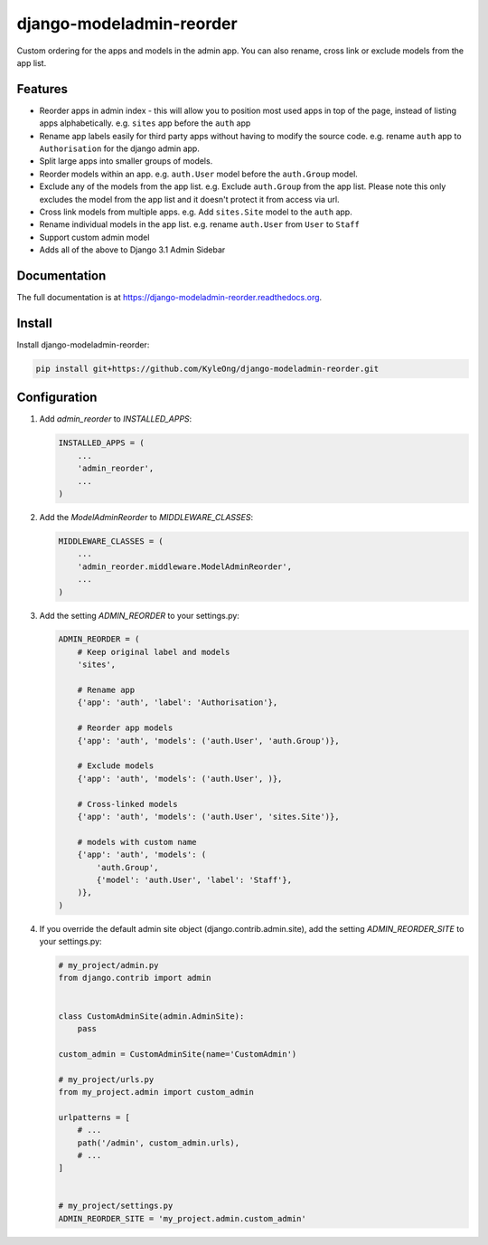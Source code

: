 =============================
django-modeladmin-reorder
=============================


.. image:: http://img.shields.io/travis/mishbahr/django-modeladmin-reorder.svg?style=flat-square
    :target: https://travis-ci.org/mishbahr/django-modeladmin-reorder/

.. image:: http://img.shields.io/pypi/v/django-modeladmin-reorder.svg?style=flat-square
    :target: https://pypi.python.org/pypi/django-modeladmin-reorder/
    :alt: Latest Version

.. image:: http://img.shields.io/pypi/dm/django-modeladmin-reorder.svg?style=flat-square
    :target: https://pypi.python.org/pypi/django-modeladmin-reorder/
    :alt: Downloads

.. image:: http://img.shields.io/pypi/l/django-modeladmin-reorder.svg?style=flat-square
    :target: https://pypi.python.org/pypi/django-modeladmin-reorder/
    :alt: License


Custom ordering for the apps and models in the admin app. You can also rename, cross link or exclude models from the app list.


Features
--------

* Reorder apps in admin index - this will allow you to position most used apps in top of the page, instead of listing apps alphabetically. e.g. ``sites`` app before the ``auth`` app

* Rename app labels easily for third party apps without having to modify the source code. e.g. rename ``auth`` app to ``Authorisation`` for the django admin app.

* Split large apps into smaller groups of models.

* Reorder models within an app. e.g. ``auth.User`` model before the ``auth.Group`` model.

* Exclude any of the models from the app list. e.g. Exclude ``auth.Group`` from the app list. Please note this only excludes the model from the app list and it doesn't protect it from access via url.

* Cross link models from multiple apps. e.g. Add ``sites.Site`` model to the ``auth`` app.

* Rename individual models in the app list. e.g. rename ``auth.User`` from ``User`` to ``Staff``

* Support custom admin model

* Adds all of the above to Django 3.1 Admin Sidebar


Documentation
-------------

The full documentation is at https://django-modeladmin-reorder.readthedocs.org.


Install
----------

Install django-modeladmin-reorder:

.. code-block:: bash

    pip install git+https://github.com/KyleOng/django-modeladmin-reorder.git


Configuration
-------------

1. Add `admin_reorder` to `INSTALLED_APPS`:

   .. code-block:: python

    INSTALLED_APPS = (
        ...
        'admin_reorder',
        ...
    )


2. Add the `ModelAdminReorder` to `MIDDLEWARE_CLASSES`:

   .. code-block:: python

    MIDDLEWARE_CLASSES = (
        ...
        'admin_reorder.middleware.ModelAdminReorder',
        ...
    )


3. Add the setting `ADMIN_REORDER` to your settings.py:

   .. code-block:: python

    ADMIN_REORDER = (
        # Keep original label and models
        'sites',

        # Rename app
        {'app': 'auth', 'label': 'Authorisation'},

        # Reorder app models
        {'app': 'auth', 'models': ('auth.User', 'auth.Group')},

        # Exclude models
        {'app': 'auth', 'models': ('auth.User', )},

        # Cross-linked models
        {'app': 'auth', 'models': ('auth.User', 'sites.Site')},

        # models with custom name
        {'app': 'auth', 'models': (
            'auth.Group',
            {'model': 'auth.User', 'label': 'Staff'},
        )},
    )

4. If you override the default admin site object (django.contrib.admin.site),
   add the setting `ADMIN_REORDER_SITE` to your settings.py:

   .. code-block:: python
   
    # my_project/admin.py
    from django.contrib import admin


    class CustomAdminSite(admin.AdminSite):
        pass

    custom_admin = CustomAdminSite(name='CustomAdmin')

    # my_project/urls.py
    from my_project.admin import custom_admin

    urlpatterns = [
        # ...
        path('/admin', custom_admin.urls), 
        # ...
    ]


    # my_project/settings.py
    ADMIN_REORDER_SITE = 'my_project.admin.custom_admin'
